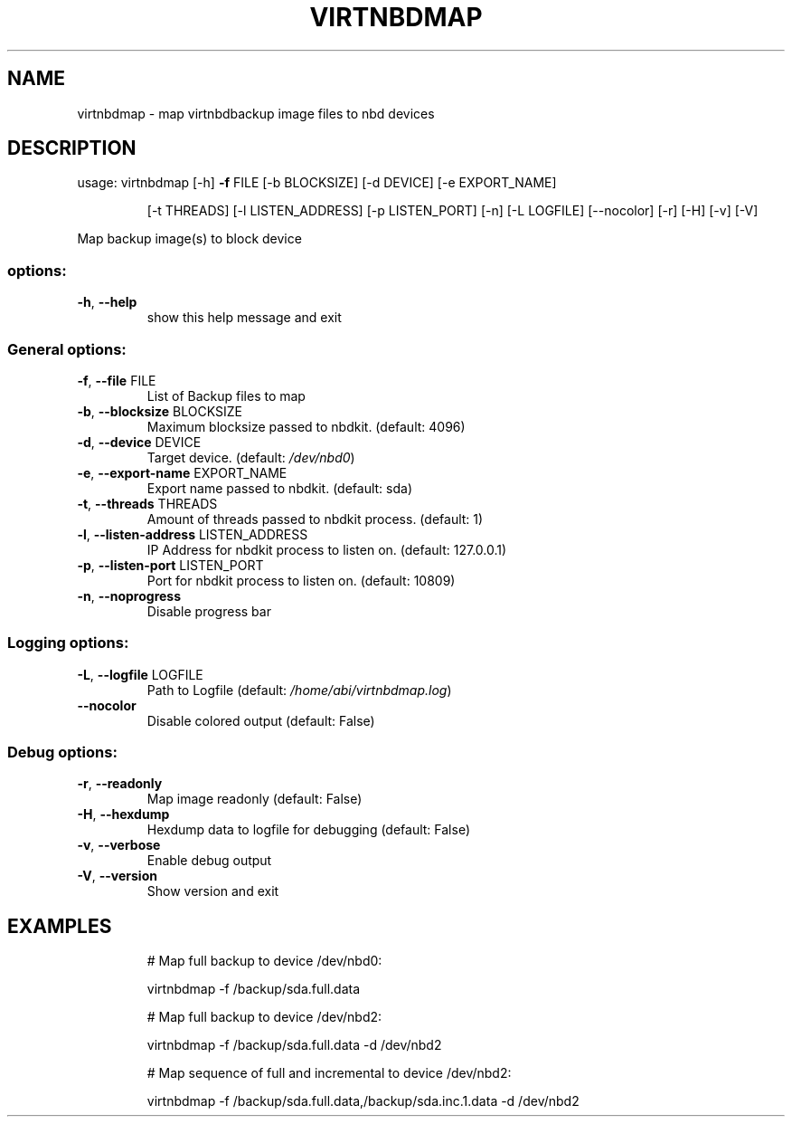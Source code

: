 .\" DO NOT MODIFY THIS FILE!  It was generated by help2man 1.49.3.
.TH VIRTNBDMAP "1" "September 2025" "virtnbdmap 2.38" "User Commands"
.SH NAME
virtnbdmap \- map virtnbdbackup image files to nbd devices
.SH DESCRIPTION
usage: virtnbdmap [\-h] \fB\-f\fR FILE [\-b BLOCKSIZE] [\-d DEVICE] [\-e EXPORT_NAME]
.IP
[\-t THREADS] [\-l LISTEN_ADDRESS] [\-p LISTEN_PORT] [\-n]
[\-L LOGFILE] [\-\-nocolor] [\-r] [\-H] [\-v] [\-V]
.PP
Map backup image(s) to block device
.SS "options:"
.TP
\fB\-h\fR, \fB\-\-help\fR
show this help message and exit
.SS "General options:"
.TP
\fB\-f\fR, \fB\-\-file\fR FILE
List of Backup files to map
.TP
\fB\-b\fR, \fB\-\-blocksize\fR BLOCKSIZE
Maximum blocksize passed to nbdkit. (default: 4096)
.TP
\fB\-d\fR, \fB\-\-device\fR DEVICE
Target device. (default: \fI\,/dev/nbd0\/\fP)
.TP
\fB\-e\fR, \fB\-\-export\-name\fR EXPORT_NAME
Export name passed to nbdkit. (default: sda)
.TP
\fB\-t\fR, \fB\-\-threads\fR THREADS
Amount of threads passed to nbdkit process. (default: 1)
.TP
\fB\-l\fR, \fB\-\-listen\-address\fR LISTEN_ADDRESS
IP Address for nbdkit process to listen on. (default: 127.0.0.1)
.TP
\fB\-p\fR, \fB\-\-listen\-port\fR LISTEN_PORT
Port for nbdkit process to listen on. (default: 10809)
.TP
\fB\-n\fR, \fB\-\-noprogress\fR
Disable progress bar
.SS "Logging options:"
.TP
\fB\-L\fR, \fB\-\-logfile\fR LOGFILE
Path to Logfile (default: \fI\,/home/abi/virtnbdmap.log\/\fP)
.TP
\fB\-\-nocolor\fR
Disable colored output (default: False)
.SS "Debug options:"
.TP
\fB\-r\fR, \fB\-\-readonly\fR
Map image readonly (default: False)
.TP
\fB\-H\fR, \fB\-\-hexdump\fR
Hexdump data to logfile for debugging (default: False)
.TP
\fB\-v\fR, \fB\-\-verbose\fR
Enable debug output
.TP
\fB\-V\fR, \fB\-\-version\fR
Show version and exit
.SH EXAMPLES
.IP
# Map full backup to device /dev/nbd0:
.IP
virtnbdmap \-f /backup/sda.full.data
.IP
# Map full backup to device /dev/nbd2:
.IP
virtnbdmap \-f /backup/sda.full.data \-d /dev/nbd2
.IP
# Map sequence of full and incremental to device /dev/nbd2:
.IP
virtnbdmap \-f /backup/sda.full.data,/backup/sda.inc.1.data \-d /dev/nbd2
